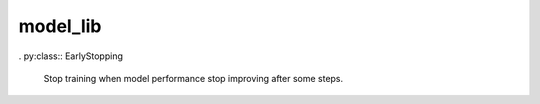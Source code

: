 model_lib
#########


.. py:function:: save_model(model, model_save_dir='agat_model')

   Saving PyTorch model to the disk. Save PyTorch model, including parameters and structure. See: https://pytorch.org/tutorials/beginner/basics/saveloadrun_tutorial.html

   :param model: A PyTorch-based model.
   :type model: PyTorch-based model.
   :param model_save_dir: A directory to store the model, defaults to 'agat_model'
   :type model_save_dir: str, optional
   :output: A file saved to the disk under ``model_save_dir``.
   :outputtype: A file.



.. py:function:: load_model(model_save_dir='agat_model', device='cuda')

   Loading PyTorch model from the disk.

   :param model_save_dir: A directory to store the model, defaults to 'agat_model'
   :type model_save_dir: str, optional
   :param device: Device for the loaded model, defaults to 'cuda'
   :type device: str, optional
   :return: A PyTorch-based model.
   :rtype: PyTorch-based model.









.. py:function:: save_state_dict(model, state_dict_save_dir='agat_model', **kwargs)

   Saving state dict (model weigths and other input info) to the disk. See: https://pytorch.org/tutorials/beginner/basics/saveloadrun_tutorial.html

   :param model: A PyTorch-based model.
   :type model: PyTorch-based model.
   :param state_dict_save_dir: A directory to store the model state dict (model weigths and other input info), defaults to 'agat_model'
   :type state_dict_save_dir: str, optional
   :param **kwargs: More information you want to save.
   :type **kwargs: kwargs
   :output: A file saved to the disk under ``model_save_dir``.
   :outputtype: A file






.. py:function:: load_state_dict(state_dict_save_dir='agat_model')

   Loading state dict (model weigths and other info) from the disk. See: https://pytorch.org/tutorials/beginner/basics/saveloadrun_tutorial.html

   :param state_dict_save_dir:  A directory to store the model state dict (model weigths and other info), defaults to 'agat_model'
   :type state_dict_save_dir: str, optional
   :return: State dict.
   :rtype: TYPE

   .. note::
      Reconstruct a model/optimizer before using the loaded state dict.

      Example::

         model = PotentialModel(...)
         model.load_state_dict(checkpoint['model_state_dict'])
         new_model.eval()
         model = model.to(device)
         model.device = device
         optimizer = ...
         optimizer.load_state_dict(checkpoint['optimizer_state_dict'])




.. py:function:: config_parser(config)

   Parse the input configurations/settings.

   :param config: configurations
   :type config: str/dict. if str, load from the json file.
   :raises TypeError: DESCRIPTION
   :return: TypeError('Wrong configuration type.')
   :rtype: TypeError



. py:class:: EarlyStopping

   Stop training when model performance stop improving after some steps.

   .. py:method:: __init__(self, model, graph, logger, patience=10, folder='files')
   
      :param model: AGAT model
      :type model: torch.nn
      :param logger: I/O file
      :type logger: _io.TextIOWrapper
      :param patience: Stop patience, defaults to 10
      :type patience: int, optional
      :param model_save_dir: A directory to save the model, defaults to 'model_save_dir'
      :type model_save_dir: str, optional

   .. py:property:: model
   
      AGAT model.
   
   
   .. py:property:: patience
   
      Patience steps.
   
   
   .. py:property:: counter
   
      Number of steps since last improvement of model performance.
   
   
   .. py:property:: best_score
   
      Best model performance.
   
   
   
   .. py:property:: update 
   
      Update state.
   
   
   .. py:property:: early_stop
   
      Stop training if this variable is true.
   
   

   

   
   .. py:method:: step(self, score, model, optimizer)
   
      :param float score: metrics of model performance
      :param agat model: AGAT model object.
      :param optimizer optimizer: pytorch adam optimizer.
      
   
   .. py:method:: save_model(self, model)
   
      Saves model when validation loss decrease.
      
      :param agat model: AGAT model object.
      


.. py:function:: load_graph_build_scheme(path)

   Load graph building scheme. This file is normally saved when you build your dataset.

   :param path: Directory for storing ``graph_build_scheme.json`` file.
   :type path: str
   :return: A dict denotes how to build the graph.
   :rtype: dict
   
   
   
   
   
   
.. py:function:: PearsonR(y_true, y_pred)

   Calculating the Pearson coefficient.

   :param y_true: The first torch.tensor.
   :type y_true: torch.Tensor
   :param y_pred: The second torch.tensor.
   :type y_pred: torch.Tensor
   :return: Pearson coefficient
   :rtype: torch.Tensor

   .. Note::

       It looks like the `torch.jit.script` decorator is not helping in comuputing large `torch.tensor`, see `agat/test/tesor_computation_test.py` for more details.

